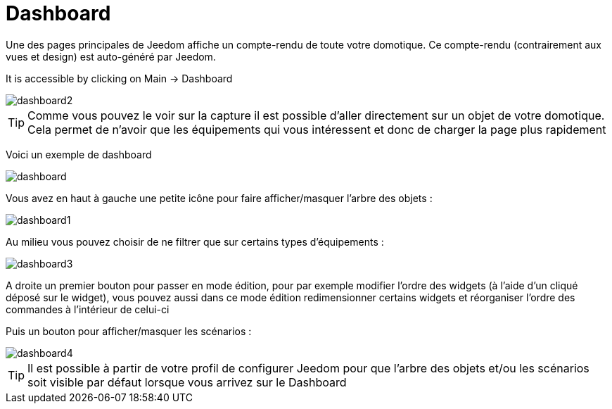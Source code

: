 = Dashboard

Une des pages principales de Jeedom affiche un compte-rendu de toute votre domotique. Ce compte-rendu (contrairement aux vues et design) est auto-généré par Jeedom.

It is accessible by clicking on Main -> Dashboard

image::../images/dashboard2.JPG[]

[TIP]
Comme vous pouvez le voir sur la capture il est possible d'aller directement sur un objet de votre domotique. Cela permet de n'avoir que les équipements qui vous intéressent et donc de charger la page plus rapidement

Voici un exemple de dashboard

image::../images/dashboard.JPG[]

Vous avez en haut à gauche une petite icône pour faire afficher/masquer l'arbre des objets : 

image::../images/dashboard1.JPG[]

Au milieu vous pouvez choisir de ne filtrer que sur certains types d'équipements :

image::../images/dashboard3.JPG[]

A droite un premier bouton pour passer en mode édition, pour par exemple modifier l'ordre des widgets (à l'aide d'un cliqué déposé sur le widget), vous pouvez aussi dans ce mode édition redimensionner certains widgets et réorganiser l'ordre des commandes à l'intérieur de celui-ci

Puis un bouton pour afficher/masquer les scénarios :

image::../images/dashboard4.JPG[]

[TIP]
Il est possible à partir de votre profil de configurer Jeedom pour que l'arbre des objets et/ou les scénarios soit visible par défaut lorsque vous arrivez sur le Dashboard
